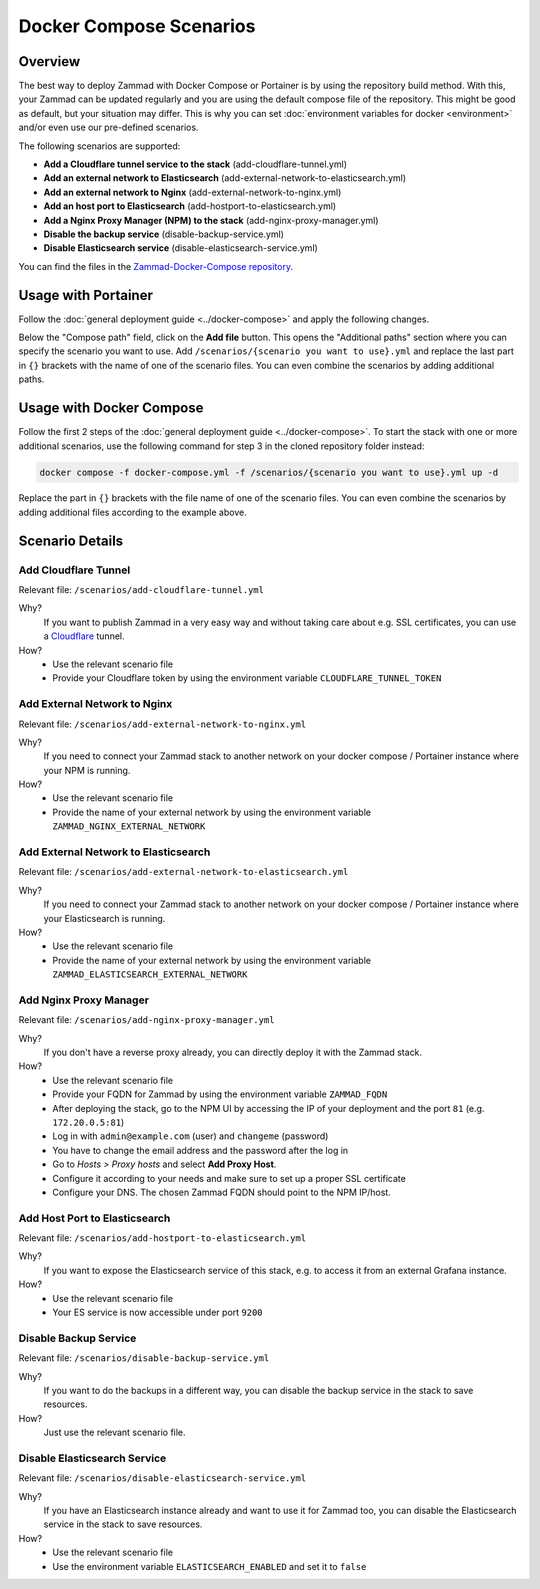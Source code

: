 Docker Compose Scenarios
========================

Overview
--------

The best way to deploy Zammad with Docker Compose or Portainer is by using
the repository build method. With this, your Zammad can be updated regularly
and you are using the default compose file of the repository. This might be
good as default, but your situation may differ. This is why you can set
:doc:`environment variables for docker <environment>` and/or even use our
pre-defined scenarios.

The following scenarios are supported:

- **Add a Cloudflare tunnel service to the stack** (add-cloudflare-tunnel.yml)
- **Add an external network to Elasticsearch** (add-external-network-to-elasticsearch.yml)
- **Add an external network to Nginx** (add-external-network-to-nginx.yml)
- **Add an host port to Elasticsearch** (add-hostport-to-elasticsearch.yml)
- **Add a Nginx Proxy Manager (NPM) to the stack** (add-nginx-proxy-manager.yml)
- **Disable the backup service** (disable-backup-service.yml)
- **Disable Elasticsearch service** (disable-elasticsearch-service.yml)

You can find the files in the
`Zammad-Docker-Compose repository <https://github.com/zammad/zammad-docker-compose>`_.

Usage with Portainer
--------------------

Follow the
:doc:`general deployment guide <../docker-compose>`
and apply the following changes.

Below the "Compose path" field, click on the **Add file** button. This opens
the "Additional paths" section where you can specify the scenario you want to
use. Add ``/scenarios/{scenario you want to use}.yml`` and replace the last
part in ``{}`` brackets with the name of one of the scenario files. You can
even combine the scenarios by adding additional paths.

.. figure:: /images/install/docker-compose/additional-scenarios/portainer-additional-paths.png
    :alt: Screenshot shows where to add additional paths in Portainer
    :scale: 70%

Usage with Docker Compose
-------------------------

Follow the first 2 steps of the
:doc:`general deployment guide <../docker-compose>`. To start the stack with
one or more additional scenarios, use the following command for step 3 in
the cloned repository folder instead:

.. code-block:: sh

   docker compose -f docker-compose.yml -f /scenarios/{scenario you want to use}.yml up -d

Replace the part in ``{}`` brackets with the file name of one of the scenario
files. You can even combine the scenarios by adding additional files according
to the example above.

Scenario Details
----------------

Add Cloudflare Tunnel
^^^^^^^^^^^^^^^^^^^^^

Relevant file: ``/scenarios/add-cloudflare-tunnel.yml``

Why?
   If you want to publish Zammad in a very easy way and without taking
   care about e.g. SSL certificates, you can use a
   `Cloudflare <https://www.cloudflare.com/>`_ tunnel.

How?
   - Use the relevant scenario file
   - Provide your Cloudflare token by using the environment variable
     ``CLOUDFLARE_TUNNEL_TOKEN``

Add External Network to Nginx
^^^^^^^^^^^^^^^^^^^^^^^^^^^^^

Relevant file: ``/scenarios/add-external-network-to-nginx.yml``

Why?
   If you need to connect your Zammad stack to another network on your
   docker compose / Portainer instance where your NPM is running.

How?
   - Use the relevant scenario file
   - Provide the name of your external network by using the environment
     variable ``ZAMMAD_NGINX_EXTERNAL_NETWORK``

Add External Network to Elasticsearch
^^^^^^^^^^^^^^^^^^^^^^^^^^^^^^^^^^^^^

Relevant file: ``/scenarios/add-external-network-to-elasticsearch.yml``

Why?
   If you need to connect your Zammad stack to another network on your
   docker compose / Portainer instance where your Elasticsearch is running.

How?
   - Use the relevant scenario file
   - Provide the name of your external network by using the environment
     variable ``ZAMMAD_ELASTICSEARCH_EXTERNAL_NETWORK``


Add Nginx Proxy Manager
^^^^^^^^^^^^^^^^^^^^^^^

Relevant file: ``/scenarios/add-nginx-proxy-manager.yml``

Why?
   If you don't have a reverse proxy already, you can directly deploy it with
   the Zammad stack.

How?
  - Use the relevant scenario file
  - Provide your FQDN for Zammad by using the environment variable ``ZAMMAD_FQDN``
  - After deploying the stack, go to the NPM UI by accessing the IP of your
    deployment and the port ``81`` (e.g. ``172.20.0.5:81``)
  - Log in with ``admin@example.com`` (user) and ``changeme`` (password)
  - You have to change the email address and the password after the log in
  - Go to *Hosts > Proxy hosts* and select **Add Proxy Host**.
  - Configure it according to your needs and make sure to set up a proper
    SSL certificate
  - Configure your DNS. The chosen Zammad FQDN should point to the NPM IP/host.

Add Host Port to Elasticsearch
^^^^^^^^^^^^^^^^^^^^^^^^^^^^^^

Relevant file: ``/scenarios/add-hostport-to-elasticsearch.yml``

Why?
   If you want to expose the Elasticsearch service of this stack, e.g. to
   access it from an external Grafana instance.

How?
   - Use the relevant scenario file
   - Your ES service is now accessible under port ``9200``

Disable Backup Service
^^^^^^^^^^^^^^^^^^^^^^

Relevant file: ``/scenarios/disable-backup-service.yml``

Why?
   If you want to do the backups in a different way, you can disable the backup
   service in the stack to save resources.

How?
   Just use the relevant scenario file.


Disable Elasticsearch Service
^^^^^^^^^^^^^^^^^^^^^^^^^^^^^

Relevant file: ``/scenarios/disable-elasticsearch-service.yml``

Why?
   If you have an Elasticsearch instance already and want to use it for Zammad
   too, you can disable the Elasticsearch service in the stack to save
   resources.

How?
   - Use the relevant scenario file
   - Use the environment variable ``ELASTICSEARCH_ENABLED`` and set it to
     ``false``